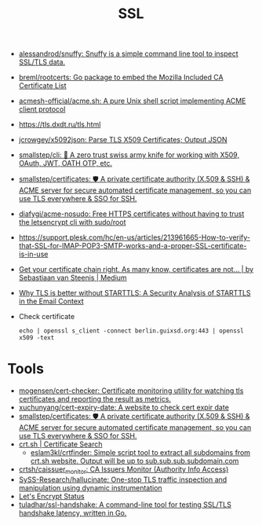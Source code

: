 :PROPERTIES:
:ID:       875735d0-7e00-4134-9df3-a64c909b3adf
:END:
#+title: SSL

- [[https://github.com/alessandrod/snuffy][alessandrod/snuffy: Snuffy is a simple command line tool to inspect SSL/TLS data.]]
- [[https://github.com/breml/rootcerts][breml/rootcerts: Go package to embed the Mozilla Included CA Certificate List]]
- [[https://github.com/acmesh-official/acme.sh][acmesh-official/acme.sh: A pure Unix shell script implementing ACME client protocol]]
- https://tls.dxdt.ru/tls.html
- [[https://github.com/jcrowgey/x5092json][jcrowgey/x5092json: Parse TLS X509 Certificates; Output JSON]]
- [[https://github.com/smallstep/cli][smallstep/cli: 🧰 A zero trust swiss army knife for working with X509, OAuth, JWT, OATH OTP, etc.]]
- [[https://github.com/smallstep/certificates][smallstep/certificates: 🛡️ A private certificate authority (X.509 & SSH) & ACME server for secure automated certificate management, so you can use TLS everywhere & SSO for SSH.]]
- [[https://github.com/diafygi/acme-nosudo][diafygi/acme-nosudo: Free HTTPS certificates without having to trust the letsencrypt cli with sudo/root]]
- https://support.plesk.com/hc/en-us/articles/213961665-How-to-verify-that-SSL-for-IMAP-POP3-SMTP-works-and-a-proper-SSL-certificate-is-in-use
- [[https://medium.com/@superseb/get-your-certificate-chain-right-4b117a9c0fce][Get your certificate chain right. As many know, certificates are not… | by Sebastiaan van Steenis | Medium]]
- [[https://www.usenix.org/system/files/sec21-poddebniak.pdf][Why TLS is better without STARTTLS: A Security Analysis of STARTTLS in the Email Context]]

- Check certificate
  : echo | openssl s_client -connect berlin.guixsd.org:443 | openssl x509 -text

* Tools
- [[https://github.com/mogensen/cert-checker][mogensen/cert-checker: Certificate monitoring utility for watching tls certificates and reporting the result as metrics.]]
- [[https://github.com/xuchunyang/cert-expiry-date][xuchunyang/cert-expiry-date: A website to check cert expir date]]
- [[https://github.com/smallstep/certificates][smallstep/certificates: 🛡️ A private certificate authority (X.509 & SSH) & ACME server for secure automated certificate management, so you can use TLS everywhere & SSO for SSH.]]
- [[https://crt.sh/][crt.sh | Certificate Search]]
  - [[https://github.com/eslam3kl/crtfinder][eslam3kl/crtfinder: Simple script tool to extract all subdomains from crt.sh website. Output will be up to sub.sub.sub.subdomain.com]]
- [[https://github.com/crtsh/caissuer_monitor][crtsh/caissuer_monitor: CA Issuers Monitor (Authority Info Access)]]
- [[https://github.com/SySS-Research/hallucinate][SySS-Research/hallucinate: One-stop TLS traffic inspection and manipulation using dynamic instrumentation]]
- [[https://letsencrypt.status.io/][Let's Encrypt Status]]
- [[https://github.com/tuladhar/ssl-handshake][tuladhar/ssl-handshake: A command-line tool for testing SSL/TLS handshake latency, written in Go.]]
